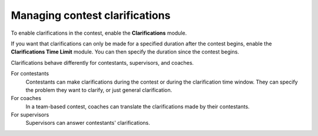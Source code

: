 .. _operator_uriel_clarification:

Managing contest clarifications
===============================

To enable clarifications in the contest, enable the **Clarifications** module.

If you want that clarifications can only be made for a specified duration after the contest begins, enable the **Clarifications Time Limit** module. You can then specify the duration since the contest begins.

Clarifications behave differently for contestants, supervisors, and coaches.

For contestants
    Contestants can make clarifications during the contest or during the clarification time window. They can specify the problem they want to clarify, or just general clarification.

For coaches
    In a team-based contest, coaches can translate the clarifications made by their contestants.

For supervisors
    Supervisors can answer contestants' clarifications.
